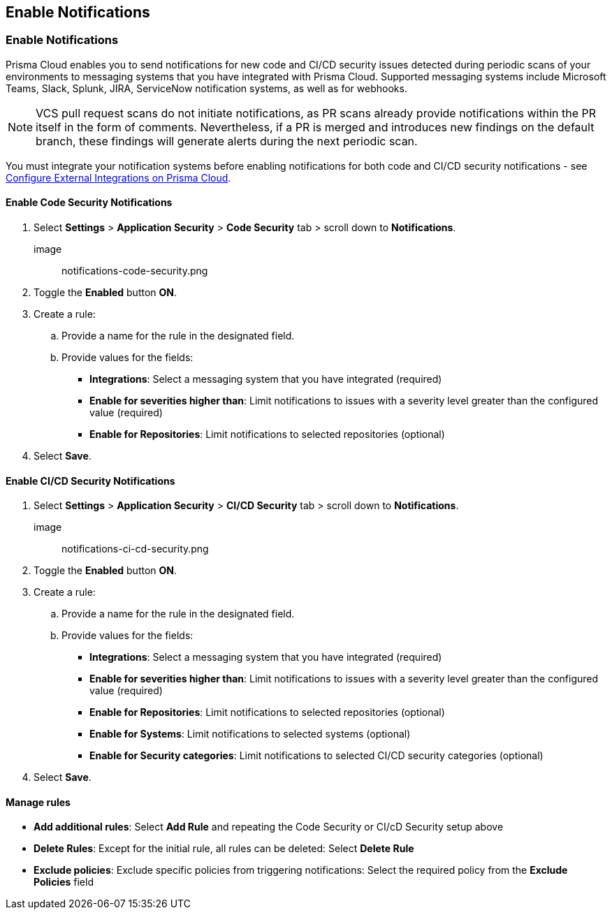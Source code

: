 == Enable Notifications

[.task]

[#enable-notifications]
=== Enable Notifications

Prisma Cloud enables you to send notifications for new code and CI/CD security issues detected during periodic scans of your environments to messaging systems that you have integrated with Prisma Cloud. Supported messaging systems include Microsoft Teams, Slack, Splunk, JIRA, ServiceNow notification systems, as well as for webhooks.

NOTE: VCS pull request scans do not initiate notifications, as PR scans already provide notifications within the PR itself in the form of comments. Nevertheless, if a PR is merged and introduces new findings on the default branch, these findings will generate alerts during the next periodic scan.

You must integrate your notification systems before enabling notifications for both code and CI/CD security notifications - see https://docs.paloaltonetworks.com/prisma/prisma-cloud/prisma-cloud-admin/configure-external-integrations-on-prisma-cloud.html[Configure External Integrations on Prisma Cloud].

==== Enable Code Security Notifications

[.procedure]

. Select *Settings* > *Application Security* > *Code Security* tab > scroll down to *Notifications*. 
+

image:: notifications-code-security.png

. Toggle the *Enabled* button *ON*.

. Create a rule: 

.. Provide a name for the rule in the designated field.

.. Provide values for the fields: 
+

* *Integrations*: Select a messaging system that you have integrated (required)

* *Enable for severities higher than*: Limit notifications to issues with a severity level greater than the configured value (required) 

* *Enable for Repositories*: Limit notifications to selected repositories (optional)

. Select *Save*.


==== Enable CI/CD Security Notifications

[.procedure]

. Select *Settings* > *Application Security* > *CI/CD Security* tab > scroll down to *Notifications*. 
+

image:: notifications-ci-cd-security.png

. Toggle the *Enabled* button *ON*.

. Create a rule: 

.. Provide a name for the rule in the designated field.

.. Provide values for the fields: 
+

* *Integrations*: Select a messaging system that you have integrated (required)

* *Enable for severities higher than*: Limit notifications to issues with a severity level greater than the configured value (required) 

* *Enable for Repositories*: Limit notifications to selected repositories (optional)

* *Enable for Systems*: Limit notifications to selected systems (optional)

* *Enable for Security categories*: Limit notifications to selected CI/CD security categories (optional) 

. Select *Save*.

==== Manage rules

* *Add additional rules*: Select *Add Rule* and repeating the Code Security  or CI/cD Security setup above

* *Delete Rules*: Except for the initial rule, all rules can be deleted: Select *Delete Rule* 

* *Exclude policies*: Exclude specific policies from triggering notifications: Select the required policy from the *Exclude Policies* field  
